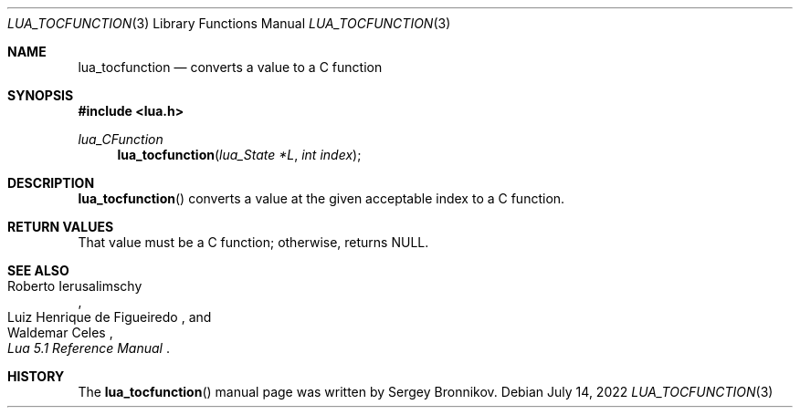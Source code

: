 .Dd $Mdocdate: July 14 2022 $
.Dt LUA_TOCFUNCTION 3
.Os
.Sh NAME
.Nm lua_tocfunction
.Nd converts a value to a C function
.Sh SYNOPSIS
.In lua.h
.Ft lua_CFunction
.Fn lua_tocfunction "lua_State *L" "int index"
.Sh DESCRIPTION
.Fn lua_tocfunction
converts a value at the given acceptable index to a C function.
.Sh RETURN VALUES
That value must be a C function; otherwise, returns
.Dv NULL .
.Sh SEE ALSO
.Rs
.%A Roberto Ierusalimschy
.%A Luiz Henrique de Figueiredo
.%A Waldemar Celes
.%T Lua 5.1 Reference Manual
.Re
.Sh HISTORY
The
.Fn lua_tocfunction
manual page was written by Sergey Bronnikov.
